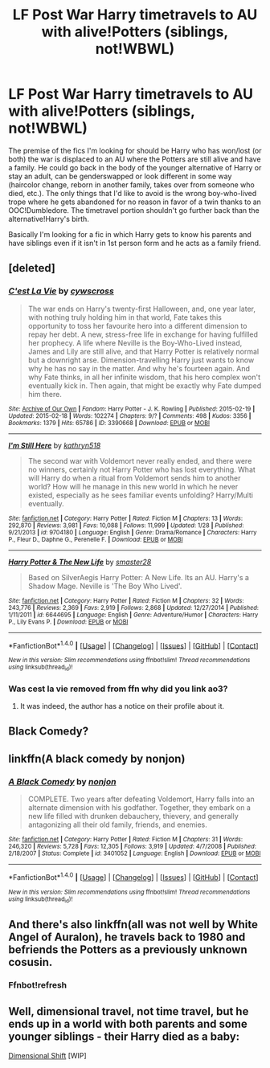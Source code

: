 #+TITLE: LF Post War Harry timetravels to AU with alive!Potters (siblings, not!WBWL)

* LF Post War Harry timetravels to AU with alive!Potters (siblings, not!WBWL)
:PROPERTIES:
:Author: randoomy
:Score: 5
:DateUnix: 1488114120.0
:DateShort: 2017-Feb-26
:FlairText: Request
:END:
The premise of the fics I'm looking for should be Harry who has won/lost (or both) the war is displaced to an AU where the Potters are still alive and have a family. He could go back in the body of the younger alternative of Harry or stay an adult, can be genderswapped or look different in some way (haircolor change, reborn in another family, takes over from someone who died, etc.). The only things that I'd like to avoid is the wrong boy-who-lived trope where he gets abandoned for no reason in favor of a twin thanks to an OOC!Dumbledore. The timetravel portion shouldn't go further back than the alternative!Harry's birth.

Basically I'm looking for a fic in which Harry gets to know his parents and have siblings even if it isn't in 1st person form and he acts as a family friend.


** [deleted]
:PROPERTIES:
:Score: 1
:DateUnix: 1488115160.0
:DateShort: 2017-Feb-26
:END:

*** [[http://archiveofourown.org/works/3390668][*/C'est La Vie/*]] by [[http://www.archiveofourown.org/users/cywscross/pseuds/cywscross][/cywscross/]]

#+begin_quote
  The war ends on Harry's twenty-first Halloween, and, one year later, with nothing truly holding him in that world, Fate takes this opportunity to toss her favourite hero into a different dimension to repay her debt. A new, stress-free life in exchange for having fulfilled her prophecy. A life where Neville is the Boy-Who-Lived instead, James and Lily are still alive, and that Harry Potter is relatively normal but a downright arse. Dimension-travelling Harry just wants to know why he has no say in the matter. And why he's fourteen again. And why Fate thinks, in all her infinite wisdom, that his hero complex won't eventually kick in. Then again, that might be exactly why Fate dumped him there.
#+end_quote

^{/Site/: [[http://www.archiveofourown.org/][Archive of Our Own]] *|* /Fandom/: Harry Potter - J. K. Rowling *|* /Published/: 2015-02-19 *|* /Updated/: 2015-02-18 *|* /Words/: 102274 *|* /Chapters/: 9/? *|* /Comments/: 498 *|* /Kudos/: 3356 *|* /Bookmarks/: 1379 *|* /Hits/: 65786 *|* /ID/: 3390668 *|* /Download/: [[http://archiveofourown.org/downloads/cy/cywscross/3390668/Cest%20La%20Vie.epub?updated_at=1424321024][EPUB]] or [[http://archiveofourown.org/downloads/cy/cywscross/3390668/Cest%20La%20Vie.mobi?updated_at=1424321024][MOBI]]}

--------------

[[http://www.fanfiction.net/s/9704180/1/][*/I'm Still Here/*]] by [[https://www.fanfiction.net/u/4404355/kathryn518][/kathryn518/]]

#+begin_quote
  The second war with Voldemort never really ended, and there were no winners, certainly not Harry Potter who has lost everything. What will Harry do when a ritual from Voldemort sends him to another world? How will he manage in this new world in which he never existed, especially as he sees familiar events unfolding? Harry/Multi eventually.
#+end_quote

^{/Site/: [[http://www.fanfiction.net/][fanfiction.net]] *|* /Category/: Harry Potter *|* /Rated/: Fiction M *|* /Chapters/: 13 *|* /Words/: 292,870 *|* /Reviews/: 3,981 *|* /Favs/: 10,088 *|* /Follows/: 11,999 *|* /Updated/: 1/28 *|* /Published/: 9/21/2013 *|* /id/: 9704180 *|* /Language/: English *|* /Genre/: Drama/Romance *|* /Characters/: Harry P., Fleur D., Daphne G., Perenelle F. *|* /Download/: [[http://www.ff2ebook.com/old/ffn-bot/index.php?id=9704180&source=ff&filetype=epub][EPUB]] or [[http://www.ff2ebook.com/old/ffn-bot/index.php?id=9704180&source=ff&filetype=mobi][MOBI]]}

--------------

[[http://www.fanfiction.net/s/6644695/1/][*/Harry Potter & The New Life/*]] by [[https://www.fanfiction.net/u/2237592/smaster28][/smaster28/]]

#+begin_quote
  Based on SilverAegis Harry Potter: A New Life. Its an AU. Harry's a Shadow Mage. Neville is 'The Boy Who Lived'.
#+end_quote

^{/Site/: [[http://www.fanfiction.net/][fanfiction.net]] *|* /Category/: Harry Potter *|* /Rated/: Fiction M *|* /Chapters/: 32 *|* /Words/: 243,776 *|* /Reviews/: 2,369 *|* /Favs/: 2,919 *|* /Follows/: 2,868 *|* /Updated/: 12/27/2014 *|* /Published/: 1/11/2011 *|* /id/: 6644695 *|* /Language/: English *|* /Genre/: Adventure/Humor *|* /Characters/: Harry P., Lily Evans P. *|* /Download/: [[http://www.ff2ebook.com/old/ffn-bot/index.php?id=6644695&source=ff&filetype=epub][EPUB]] or [[http://www.ff2ebook.com/old/ffn-bot/index.php?id=6644695&source=ff&filetype=mobi][MOBI]]}

--------------

*FanfictionBot*^{1.4.0} *|* [[[https://github.com/tusing/reddit-ffn-bot/wiki/Usage][Usage]]] | [[[https://github.com/tusing/reddit-ffn-bot/wiki/Changelog][Changelog]]] | [[[https://github.com/tusing/reddit-ffn-bot/issues/][Issues]]] | [[[https://github.com/tusing/reddit-ffn-bot/][GitHub]]] | [[[https://www.reddit.com/message/compose?to=tusing][Contact]]]

^{/New in this version: Slim recommendations using/ ffnbot!slim! /Thread recommendations using/ linksub(thread_id)!}
:PROPERTIES:
:Author: FanfictionBot
:Score: 1
:DateUnix: 1488115280.0
:DateShort: 2017-Feb-26
:END:


*** Was cest la vie removed from ffn why did you link ao3?
:PROPERTIES:
:Author: Manicial
:Score: 1
:DateUnix: 1488154902.0
:DateShort: 2017-Feb-27
:END:

**** It was indeed, the author has a notice on their profile about it.
:PROPERTIES:
:Score: 1
:DateUnix: 1488391487.0
:DateShort: 2017-Mar-01
:END:


** Black Comedy?
:PROPERTIES:
:Score: 1
:DateUnix: 1488125003.0
:DateShort: 2017-Feb-26
:END:


** linkffn(A black comedy by nonjon)
:PROPERTIES:
:Author: fflai
:Score: 1
:DateUnix: 1488130854.0
:DateShort: 2017-Feb-26
:END:

*** [[http://www.fanfiction.net/s/3401052/1/][*/A Black Comedy/*]] by [[https://www.fanfiction.net/u/649528/nonjon][/nonjon/]]

#+begin_quote
  COMPLETE. Two years after defeating Voldemort, Harry falls into an alternate dimension with his godfather. Together, they embark on a new life filled with drunken debauchery, thievery, and generally antagonizing all their old family, friends, and enemies.
#+end_quote

^{/Site/: [[http://www.fanfiction.net/][fanfiction.net]] *|* /Category/: Harry Potter *|* /Rated/: Fiction M *|* /Chapters/: 31 *|* /Words/: 246,320 *|* /Reviews/: 5,728 *|* /Favs/: 12,305 *|* /Follows/: 3,919 *|* /Updated/: 4/7/2008 *|* /Published/: 2/18/2007 *|* /Status/: Complete *|* /id/: 3401052 *|* /Language/: English *|* /Download/: [[http://www.ff2ebook.com/old/ffn-bot/index.php?id=3401052&source=ff&filetype=epub][EPUB]] or [[http://www.ff2ebook.com/old/ffn-bot/index.php?id=3401052&source=ff&filetype=mobi][MOBI]]}

--------------

*FanfictionBot*^{1.4.0} *|* [[[https://github.com/tusing/reddit-ffn-bot/wiki/Usage][Usage]]] | [[[https://github.com/tusing/reddit-ffn-bot/wiki/Changelog][Changelog]]] | [[[https://github.com/tusing/reddit-ffn-bot/issues/][Issues]]] | [[[https://github.com/tusing/reddit-ffn-bot/][GitHub]]] | [[[https://www.reddit.com/message/compose?to=tusing][Contact]]]

^{/New in this version: Slim recommendations using/ ffnbot!slim! /Thread recommendations using/ linksub(thread_id)!}
:PROPERTIES:
:Author: FanfictionBot
:Score: 1
:DateUnix: 1488130888.0
:DateShort: 2017-Feb-26
:END:


** And there's also linkffn(all was not well by White Angel of Auralon), he travels back to 1980 and befriends the Potters as a previously unknown cosusin.
:PROPERTIES:
:Author: t1mepiece
:Score: 1
:DateUnix: 1488146303.0
:DateShort: 2017-Feb-27
:END:

*** Ffnbot!refresh
:PROPERTIES:
:Author: t1mepiece
:Score: 1
:DateUnix: 1488165277.0
:DateShort: 2017-Feb-27
:END:


** Well, dimensional travel, not time travel, but he ends up in a world with both parents and some younger siblings - their Harry died as a baby:

[[http://keiramarcos.com/fan-fiction/harry-potter/dimensional-shift-hp-private-sneak-peek/][Dimensional Shift]] [WIP]
:PROPERTIES:
:Author: t1mepiece
:Score: 1
:DateUnix: 1488142301.0
:DateShort: 2017-Feb-27
:END:
